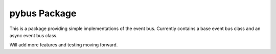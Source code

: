 pybus Package
=================================
This is a package providing simple implementations of the event bus.
Currently contains a base event bus class and an async event bus class.

Will add more features and testing moving forward.